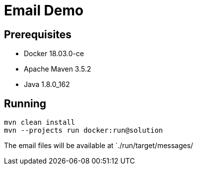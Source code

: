 = Email Demo

== Prerequisites

* Docker 18.03.0-ce
* Apache Maven 3.5.2
* Java 1.8.0_162

== Running

```
mvn clean install
mvn --projects run docker:run@solution
```

The email files will be available at `./run/target/messages/

